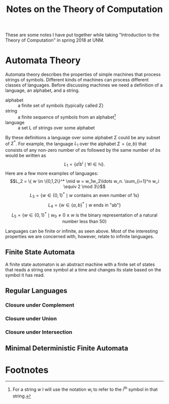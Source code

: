 #+TITLE: Notes on the Theory of Computation
#+OPTIONS: toc:2
#+HTML_MATHJAX: font:'Neo Euler' font-size:0.5em

These are some notes I have put together while taking "Introduction to
the Theory of Computation" in spring 2018 at UNM.

* Automata Theory
Automata theory describes the properties of simple machines that
process strings of symbols. Different kinds of machines can process
different classes of languages. Before discussing machines we need a
definition of a language, an alphabet, and a string.

- alphabet :: a finite set of symbols (typically called \(\Sigma\))
- string :: a finite sequence of symbols from an alphabet[fn:1]
- language :: a set L of strings over some alphabet

By these definitions a language over some alphabet \(\Sigma\) could be
any subset of \(\Sigma^*\). For example, the language \(L_1\) over the
alphabet \(\Sigma = \{a,b\}\) that consists of any non-zero number of
\(a\)s followed by the same number of \(b\)s would be written as \[L_1
= \{a^ib^i \mid \forall i \in \mathbb{N}\}.\] Here are a few more
examples of languages: \[L_2 = \{ w \in \{0,1,2\}^* \mid w =
w_1w_2\ldots w_n. \sum_{i=1}^n w_i \equiv 2 \mod 3\}\] \[L_3 = \{w \in
\{0,1\}^* \mid \text{$w$ contains an even number of 1s}\}\] \[L_4 =
\{w \in \{a,b\}^* \mid \text{$w$ ends in "ab"}\}\] \[L_5 = \{w \in
\{0,1\}^* \mid w_0 \ne 0 \land \text{$w$ is the binary representation of a natural
number less than 50}\}\]

Languages can be finite or infinite, as seen above. Most of the
interesting properties we are concerned with, however, relate to
infinite languages.

** Finite State Automata
A finite state automaton is an abstract machine with a finite set of
states that reads a string one symbol at a time and changes its state
based on the symbol it has read.
** Regular Languages
*** Closure under Complement
*** Closure under Union
*** Closure under Intersection
** Minimal Deterministic Finite Automata

* Footnotes

[fn:1] For a string \(w\) I will use the notation \(w_i\) to refer to
the \(i^{\text{th}}\) symbol in that string.

